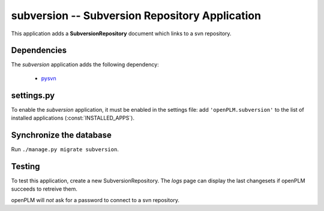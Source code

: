 .. _subversion-admin:

===============================================
subversion -- Subversion Repository Application
===============================================

This application adds a **SubversionRepository** document which links to a svn
repository. 


Dependencies
==============

The *subversion* application adds the following dependency:

    * `pysvn <http://pysvn.tigris.org/>`_

settings.py
==============

To enable the *subversion* application, it must be enabled in the settings file: add
``'openPLM.subversion'`` to the list of installed applications
(:const:`INSTALLED_APPS`).

Synchronize the database
========================

Run ``./manage.py migrate subversion``.

Testing
=========

To test this application, create a new SubversionRepository.
The *logs* page can display the last changesets if openPLM succeeds to retreive
them.

openPLM will *not* ask for a password to connect to a svn repository.


